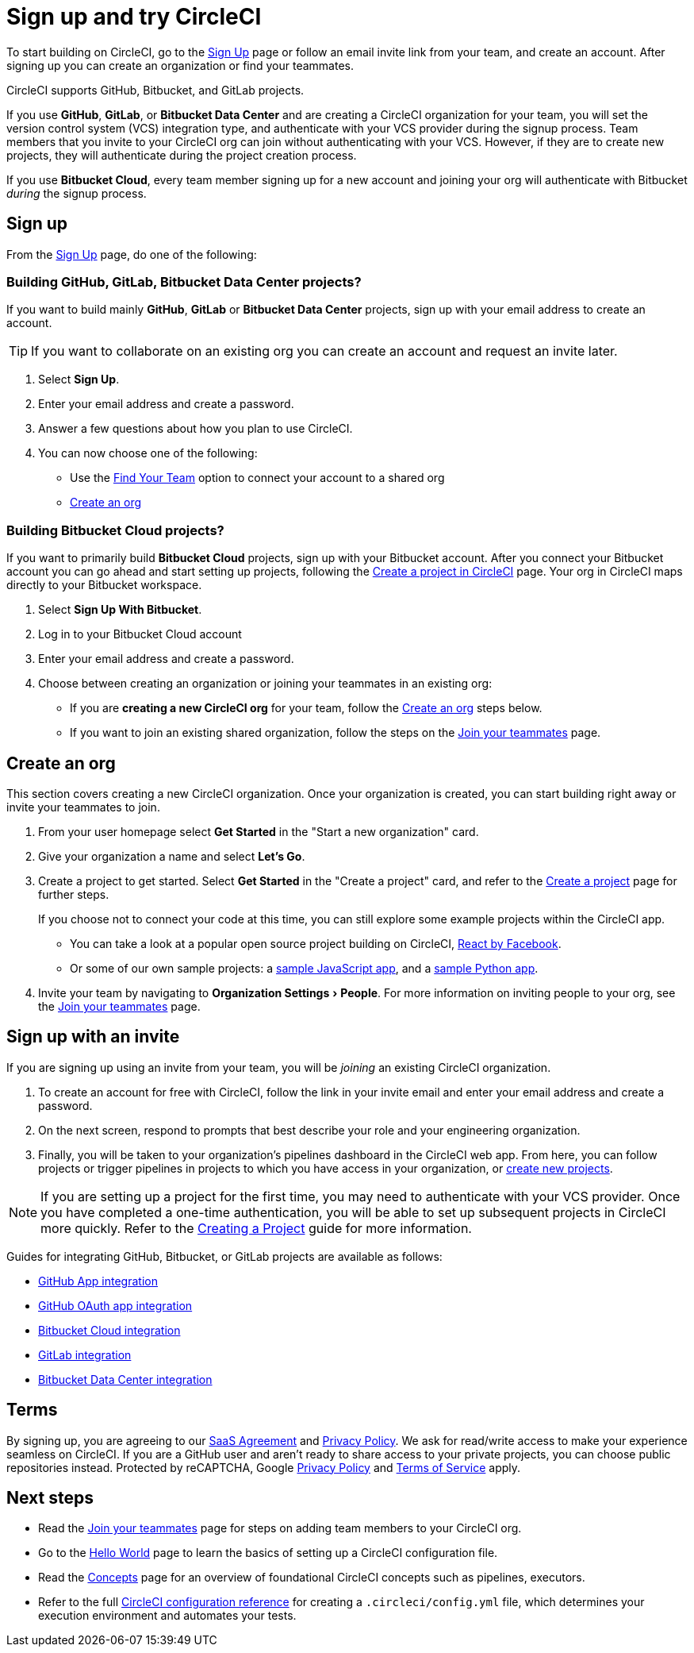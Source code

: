 = Sign up and try CircleCI
:page-platform: Cloud
:page-description: First step for using CircleCI.
:experimental:

To start building on CircleCI, go to the link:https://circleci.com/signup/[Sign Up] page or follow an email invite link from your team, and create an account. After signing up you can create an organization or find your teammates.

****
CircleCI supports GitHub, Bitbucket, and GitLab projects.

If you use **GitHub**, **GitLab**, or **Bitbucket Data Center** and are creating a CircleCI organization for your team, you will set the version control system (VCS) integration type, and authenticate with your VCS provider during the signup process. Team members that you invite to your CircleCI org can join without authenticating with your VCS. However, if they are to create new projects, they will authenticate during the project creation process.

If you use **Bitbucket Cloud**, every team member signing up for a new account and joining your org will authenticate with Bitbucket _during_ the signup process.
****

== Sign up

From the link:https://circleci.com/signup/[Sign Up] page, do one of the following:

[#github-gitlab-bitbucket-data-center]
=== Building GitHub, GitLab, Bitbucket Data Center projects?

If you want to build mainly **GitHub**, **GitLab** or **Bitbucket Data Center** projects, sign up with your email address to create an account.

TIP: If you want to collaborate on an existing org you can create an account and request an invite later.

. Select btn:[Sign Up].
. Enter your email address and create a password.
. Answer a few questions about how you plan to use CircleCI.
. You can now choose one of the following:
** Use the xref:invite-your-team.adoc[Find Your Team] option to connect your account to a shared org
** <<sign-up-and-create-an-org>>

=== Building Bitbucket Cloud projects?

If you want to primarily build **Bitbucket Cloud** projects, sign up with your Bitbucket account. After you connect your Bitbucket account you can go ahead and start setting up projects, following the xref:create-project.adoc#set-up-a-project[Create a project in CircleCI] page. Your org in CircleCI maps directly to your Bitbucket workspace.

. Select btn:[Sign Up With Bitbucket].
. Log in to your Bitbucket Cloud account
. Enter your email address and create a password.

. Choose between creating an organization or joining your teammates in an existing org:
** If you are **creating a new CircleCI org** for your team, follow the <<sign-up-and-create-an-org>> steps below.
** If you want to join an existing shared organization, follow the steps on the xref:invite-your-team.adoc[Join your teammates] page.

[#sign-up-and-create-an-org]
== Create an org

This section covers creating a new CircleCI organization. Once your organization is created, you can start building right away or invite your teammates to join.

. From your user homepage select btn:[Get Started] in the "Start a new organization" card.

. Give your organization a name and select btn:[Let's Go].

. Create a project to get started. Select **Get Started** in the "Create a project" card, and refer to the xref:create-project.adoc#create-a-project[Create a project] page for further steps.
+
****
If you choose not to connect your code at this time, you can still explore some example projects within the CircleCI app.

* You can take a look at a popular open source project building on CircleCI, link:https://app.circleci.com/pipelines/github/facebook/react[React by Facebook].
* Or some of our own sample projects: a link:https://app.circleci.com/pipelines/github/CircleCI-Public/sample-javascript-cfd/[sample JavaScript app], and a link:https://app.circleci.com/pipelines/github/CircleCI-Public/sample-python-cfd/[sample Python app].
****

. Invite your team by navigating to menu:Organization Settings[People]. For more information on inviting people to your org, see the xref:invite-your-team.adoc#invite-teammates[Join your teammates] page.

[#sign-up-with-an-invite]
== Sign up with an invite

If you are signing up using an invite from your team, you will be _joining_ an existing CircleCI organization.

. To create an account for free with CircleCI, follow the link in your invite email and enter your email address and create a password.

. On the next screen, respond to prompts that best describe your role and your engineering organization.

. Finally, you will be taken to your organization's pipelines dashboard in the CircleCI web app. From here, you can follow projects or trigger pipelines in projects to which you have access in your organization, or xref:create-project.adoc[create new projects].

NOTE: If you are setting up a project for the first time, you may need to authenticate with your VCS provider. Once you have completed a one-time authentication, you will be able to set up subsequent projects in CircleCI more quickly. Refer to the xref:create-project.adoc[Creating a Project] guide for more information.

Guides for integrating GitHub, Bitbucket, or GitLab projects are available as follows:

- xref:integration:github-apps-integration.adoc[GitHub App integration]
- xref:integration:github-integration.adoc[GitHub OAuth app integration]
- xref:integration:bitbucket-integration.adoc[Bitbucket Cloud integration]
- xref:integration:gitlab-integration.adoc[GitLab integration]
- xref:integration:bitbucket-data-center-integration.adoc[Bitbucket Data Center integration]

[#terms]
== Terms

By signing up, you are agreeing to our link:https://circleci.com/terms-of-service/[SaaS Agreement] and link:https://circleci.com/privacy/[Privacy Policy]. We ask for read/write access to make your experience seamless on CircleCI. If you are a GitHub user and aren’t ready to share access to your private projects, you can choose public repositories instead. Protected by reCAPTCHA, Google link:https://policies.google.com/privacy?hl=en[Privacy Policy] and link:https://policies.google.com/terms?hl=en[Terms of Service] apply.

[#next-steps]
== Next steps

- Read the xref:invite-your-team.adoc[Join your teammates] page for steps on adding team members to your CircleCI org.
- Go to the xref:hello-world.adoc[Hello World] page to learn the basics of setting up a CircleCI configuration file.
- Read the xref:about-circleci:concepts.adoc[Concepts] page for an overview of foundational CircleCI concepts such as pipelines, executors.
- Refer to the full xref:reference:ROOT:configuration-reference.adoc[CircleCI configuration reference] for creating a `.circleci/config.yml` file, which determines your execution environment and automates your tests.
